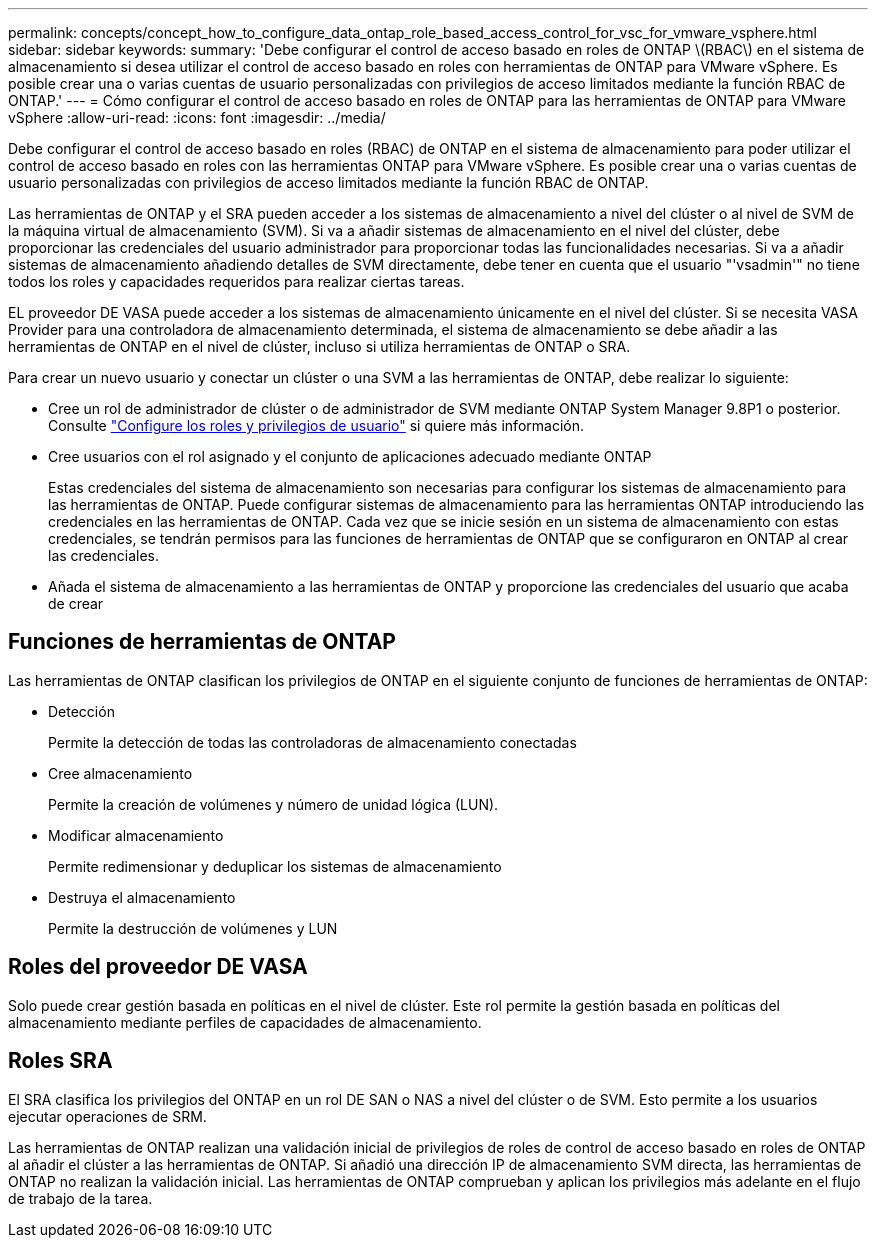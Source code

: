 ---
permalink: concepts/concept_how_to_configure_data_ontap_role_based_access_control_for_vsc_for_vmware_vsphere.html 
sidebar: sidebar 
keywords:  
summary: 'Debe configurar el control de acceso basado en roles de ONTAP \(RBAC\) en el sistema de almacenamiento si desea utilizar el control de acceso basado en roles con herramientas de ONTAP para VMware vSphere. Es posible crear una o varias cuentas de usuario personalizadas con privilegios de acceso limitados mediante la función RBAC de ONTAP.' 
---
= Cómo configurar el control de acceso basado en roles de ONTAP para las herramientas de ONTAP para VMware vSphere
:allow-uri-read: 
:icons: font
:imagesdir: ../media/


[role="lead"]
Debe configurar el control de acceso basado en roles (RBAC) de ONTAP en el sistema de almacenamiento para poder utilizar el control de acceso basado en roles con las herramientas ONTAP para VMware vSphere. Es posible crear una o varias cuentas de usuario personalizadas con privilegios de acceso limitados mediante la función RBAC de ONTAP.

Las herramientas de ONTAP y el SRA pueden acceder a los sistemas de almacenamiento a nivel del clúster o al nivel de SVM de la máquina virtual de almacenamiento (SVM). Si va a añadir sistemas de almacenamiento en el nivel del clúster, debe proporcionar las credenciales del usuario administrador para proporcionar todas las funcionalidades necesarias. Si va a añadir sistemas de almacenamiento añadiendo detalles de SVM directamente, debe tener en cuenta que el usuario "'vsadmin'" no tiene todos los roles y capacidades requeridos para realizar ciertas tareas.

EL proveedor DE VASA puede acceder a los sistemas de almacenamiento únicamente en el nivel del clúster. Si se necesita VASA Provider para una controladora de almacenamiento determinada, el sistema de almacenamiento se debe añadir a las herramientas de ONTAP en el nivel de clúster, incluso si utiliza herramientas de ONTAP o SRA.

Para crear un nuevo usuario y conectar un clúster o una SVM a las herramientas de ONTAP, debe realizar lo siguiente:

* Cree un rol de administrador de clúster o de administrador de SVM mediante ONTAP System Manager 9.8P1 o posterior. Consulte link:../configure/task_configure_user_role_and_privileges.html["Configure los roles y privilegios de usuario"] si quiere más información.
* Cree usuarios con el rol asignado y el conjunto de aplicaciones adecuado mediante ONTAP
+
Estas credenciales del sistema de almacenamiento son necesarias para configurar los sistemas de almacenamiento para las herramientas de ONTAP. Puede configurar sistemas de almacenamiento para las herramientas ONTAP introduciendo las credenciales en las herramientas de ONTAP. Cada vez que se inicie sesión en un sistema de almacenamiento con estas credenciales, se tendrán permisos para las funciones de herramientas de ONTAP que se configuraron en ONTAP al crear las credenciales.

* Añada el sistema de almacenamiento a las herramientas de ONTAP y proporcione las credenciales del usuario que acaba de crear




== Funciones de herramientas de ONTAP

Las herramientas de ONTAP clasifican los privilegios de ONTAP en el siguiente conjunto de funciones de herramientas de ONTAP:

* Detección
+
Permite la detección de todas las controladoras de almacenamiento conectadas

* Cree almacenamiento
+
Permite la creación de volúmenes y número de unidad lógica (LUN).

* Modificar almacenamiento
+
Permite redimensionar y deduplicar los sistemas de almacenamiento

* Destruya el almacenamiento
+
Permite la destrucción de volúmenes y LUN





== Roles del proveedor DE VASA

Solo puede crear gestión basada en políticas en el nivel de clúster. Este rol permite la gestión basada en políticas del almacenamiento mediante perfiles de capacidades de almacenamiento.



== Roles SRA

El SRA clasifica los privilegios del ONTAP en un rol DE SAN o NAS a nivel del clúster o de SVM. Esto permite a los usuarios ejecutar operaciones de SRM.

Las herramientas de ONTAP realizan una validación inicial de privilegios de roles de control de acceso basado en roles de ONTAP al añadir el clúster a las herramientas de ONTAP. Si añadió una dirección IP de almacenamiento SVM directa, las herramientas de ONTAP no realizan la validación inicial. Las herramientas de ONTAP comprueban y aplican los privilegios más adelante en el flujo de trabajo de la tarea.
